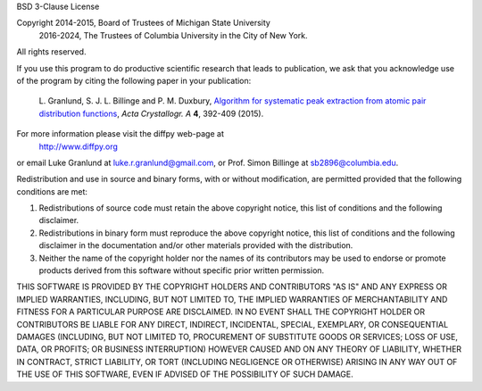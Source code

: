 BSD 3-Clause License

Copyright 2014-2015, Board of Trustees of Michigan State University
          2016-2024, The Trustees of Columbia University in the City of New York.
All rights reserved.

If you use this program to do productive scientific research that
leads to publication, we ask that you acknowledge use of the
program by citing the following paper in your publication:

   L. Granlund, S. J. L. Billinge and P. M. Duxbury,
   `Algorithm for systematic peak extraction from atomic pair distribution functions
   <http://dx.doi.org/10.1107/S2053273315005276>`__,
   *Acta Crystallogr. A* **4**, 392-409 (2015).

For more information please visit the diffpy web-page at
    http://www.diffpy.org
or email Luke Granlund at luke.r.granlund@gmail.com, or Prof. Simon
Billinge at sb2896@columbia.edu.

Redistribution and use in source and binary forms, with or without
modification, are permitted provided that the following conditions are met:

1. Redistributions of source code must retain the above copyright notice, this
   list of conditions and the following disclaimer.

2. Redistributions in binary form must reproduce the above copyright notice,
   this list of conditions and the following disclaimer in the documentation
   and/or other materials provided with the distribution.

3. Neither the name of the copyright holder nor the names of its contributors
   may be used to endorse or promote products derived from this software
   without specific prior written permission.

THIS SOFTWARE IS PROVIDED BY THE COPYRIGHT HOLDERS AND CONTRIBUTORS "AS IS"
AND ANY EXPRESS OR IMPLIED WARRANTIES, INCLUDING, BUT NOT LIMITED TO, THE
IMPLIED WARRANTIES OF MERCHANTABILITY AND FITNESS FOR A PARTICULAR PURPOSE ARE
DISCLAIMED. IN NO EVENT SHALL THE COPYRIGHT HOLDER OR CONTRIBUTORS BE LIABLE
FOR ANY DIRECT, INDIRECT, INCIDENTAL, SPECIAL, EXEMPLARY, OR CONSEQUENTIAL
DAMAGES (INCLUDING, BUT NOT LIMITED TO, PROCUREMENT OF SUBSTITUTE GOODS OR
SERVICES; LOSS OF USE, DATA, OR PROFITS; OR BUSINESS INTERRUPTION) HOWEVER
CAUSED AND ON ANY THEORY OF LIABILITY, WHETHER IN CONTRACT, STRICT LIABILITY,
OR TORT (INCLUDING NEGLIGENCE OR OTHERWISE) ARISING IN ANY WAY OUT OF THE USE
OF THIS SOFTWARE, EVEN IF ADVISED OF THE POSSIBILITY OF SUCH DAMAGE.
